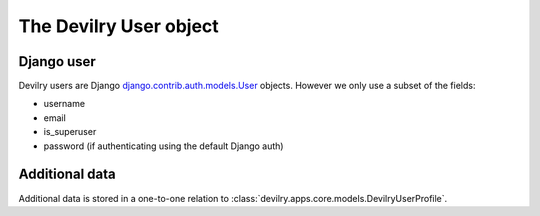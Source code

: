 .. _userobj:

=============================
The Devilry User object
=============================


Django user
###########

Devilry users are Django django.contrib.auth.models.User_ objects. However we only use a subset of the fields:

- username
- email
- is_superuser
- password (if authenticating using the default Django auth)


Additional data
###############

Additional data is stored in a one-to-one relation to
:class:`devilry.apps.core.models.DevilryUserProfile`.



.. _django.contrib.auth.models.User: http://docs.djangoproject.com/en/dev/topics/auth/#users
